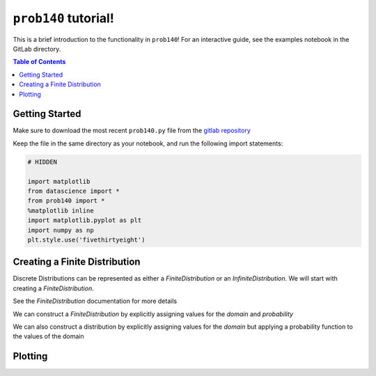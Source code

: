 ``prob140`` tutorial!
=====================

This is a brief introduction to the functionality in ``prob140``! For an
interactive guide, see the examples notebook in the GitLab directory.

.. contents:: Table of Contents
    :depth: 2
    :local:

Getting Started
---------------

Make sure to download the most recent ``prob140.py`` file from the `gitlab
repository <https://gitlab.com/probability/prob140/tree/master>`_

Keep the file in the same directory as your notebook, and run the following
import statements:

.. code-block:: python

    # HIDDEN

    import matplotlib
    from datascience import *
    from prob140 import *
    %matplotlib inline
    import matplotlib.pyplot as plt
    import numpy as np
    plt.style.use('fivethirtyeight')



Creating a Finite Distribution
------------------------------

Discrete Distributions can be represented as either a `FiniteDistribution` or an
`InfiniteDistribution`. We will start with creating a `FiniteDistribution`.

See the `FiniteDistribution` documentation for more details

We can construct a `FiniteDistribution` by explicitly assigning values for
the `domain` and `probability`

.. ipython:: python

    from prob140 import *

    dist1 = FiniteDistribution().domain(make_array(2, 3, 4)).probability(make_array(0.25, 0.5, 0.25))

    print(dist1)

We can also construct a distribution by explicitly assigning values for the
`domain` but applying a probability function to the values of the domain

.. ipython:: python

    dist2 = FiniteDistribution().domain(np.arange(1, 8, 2))
    .probability_function(lambda x: 1/4)

    print(dist2)



Plotting
--------
